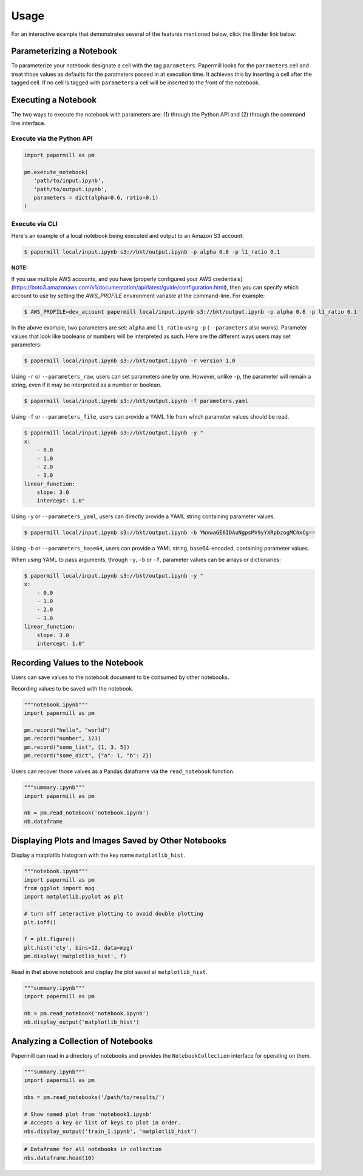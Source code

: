 Usage
=====

For an interactive example that demonstrates several of the features mentioned below, click the Binder link
below:

.. image:: https://mybinder.org/badge.svg
   :target: https://mybinder.org/v2/gh/nteract/papermill/master?filepath=binder%2Fprocess_highlight_dates.ipynb
   :alt: launch binder

Parameterizing a Notebook
-------------------------

To parameterize your notebook designate a cell with the tag ``parameters``.
Papermill looks for the ``parameters`` cell and treat those values as defaults
for the parameters passed in at execution time. It achieves this by inserting a
cell after the tagged cell. If no cell is tagged with ``parameters`` a cell will
be inserted to the front of the notebook.

.. image:: img/parameters.png

Executing a Notebook
--------------------

The two ways to execute the notebook with parameters are: (1) through the
Python API and (2) through the command line interface.

Execute via the Python API
~~~~~~~~~~~~~~~~~~~~~~~~~~

.. code-block:: python

   import papermill as pm

   pm.execute_notebook(
      'path/to/input.ipynb',
      'path/to/output.ipynb',
      parameters = dict(alpha=0.6, ratio=0.1)
   )

Execute via CLI
~~~~~~~~~~~~~~~

Here's an example of a local notebook being executed and output to an
Amazon S3 account:

.. code-block:: bash

   $ papermill local/input.ipynb s3://bkt/output.ipynb -p alpha 0.6 -p l1_ratio 0.1

**NOTE:**

If you use multiple AWS accounts, and you have
[properly configured your AWS  credentials](https://boto3.amazonaws.com/v1/documentation/api/latest/guide/configuration.html),
then you can specify which account to use by setting the `AWS_PROFILE` environment
variable at the command-line. For example:

.. code-block:: bash

    $ AWS_PROFILE=dev_account papermill local/input.ipynb s3://bkt/output.ipynb -p alpha 0.6 -p l1_ratio 0.1

In the above example, two parameters are set: ``alpha`` and ``l1_ratio`` using ``-p`` (``--parameters`` also works). Parameter values that look like booleans or numbers will be interpreted as such. Here are the different ways users may set parameters:

.. code-block:: bash

    $ papermill local/input.ipynb s3://bkt/output.ipynb -r version 1.0

Using ``-r`` or ``--parameters_raw``, users can set parameters one by one. However, unlike ``-p``, the parameter will remain a string, even if it may be interpreted as a number or boolean.

.. code-block:: bash

    $ papermill local/input.ipynb s3://bkt/output.ipynb -f parameters.yaml

Using ``-f`` or ``--parameters_file``, users can provide a YAML file from which parameter values should be read.

.. code-block:: bash

    $ papermill local/input.ipynb s3://bkt/output.ipynb -y "
    x:
        - 0.0
        - 1.0
        - 2.0
        - 3.0
    linear_function:
        slope: 3.0
        intercept: 1.0"

Using ``-y`` or ``--parameters_yaml``, users can directly provide a YAML string containing parameter values.

.. code-block:: bash

    $ papermill local/input.ipynb s3://bkt/output.ipynb -b YWxwaGE6IDAuNgpsMV9yYXRpbzogMC4xCg==

Using ``-b`` or ``--parameters_base64``, users can provide a YAML string, base64-encoded, containing parameter values.

When using YAML to pass arguments, through ``-y``, ``-b`` or ``-f``, parameter values can be arrays or dictionaries:

.. code-block:: bash

    $ papermill local/input.ipynb s3://bkt/output.ipynb -y "
    x:
        - 0.0
        - 1.0
        - 2.0
        - 3.0
    linear_function:
        slope: 3.0
        intercept: 1.0"

Recording Values to the Notebook
--------------------------------

Users can save values to the notebook document to be consumed by other
notebooks.

Recording values to be saved with the notebook.

.. code-block:: python

   """notebook.ipynb"""
   import papermill as pm

   pm.record("hello", "world")
   pm.record("number", 123)
   pm.record("some_list", [1, 3, 5])
   pm.record("some_dict", {"a": 1, "b": 2})

Users can recover those values as a Pandas dataframe via the
``read_notebook`` function.

.. code-block:: python

   """summary.ipynb"""
   import papermill as pm

   nb = pm.read_notebook('notebook.ipynb')
   nb.dataframe

.. image:: img/nb_dataframe.png

Displaying Plots and Images Saved by Other Notebooks
----------------------------------------------------

Display a matplotlib histogram with the key name ``matplotlib_hist``.

.. code-block:: python

   """notebook.ipynb"""
   import papermill as pm
   from ggplot import mpg
   import matplotlib.pyplot as plt

   # turn off interactive plotting to avoid double plotting
   plt.ioff()

   f = plt.figure()
   plt.hist('cty', bins=12, data=mpg)
   pm.display('matplotlib_hist', f)

.. image:: img/matplotlib_hist.png

Read in that above notebook and display the plot saved at ``matplotlib_hist``.

.. code-block:: python

   """summary.ipynb"""
   import papermill as pm

   nb = pm.read_notebook('notebook.ipynb')
   nb.display_output('matplotlib_hist')

.. image:: img/matplotlib_hist.png

Analyzing a Collection of Notebooks
-----------------------------------

Papermill can read in a directory of notebooks and provides the
``NotebookCollection`` interface for operating on them.

.. code-block:: python

   """summary.ipynb"""
   import papermill as pm

   nbs = pm.read_notebooks('/path/to/results/')

   # Show named plot from 'notebook1.ipynb'
   # Accepts a key or list of keys to plot in order.
   nbs.display_output('train_1.ipynb', 'matplotlib_hist')

.. image:: img/matplotlib_hist.png

.. code-block:: python

   # Dataframe for all notebooks in collection
   nbs.dataframe.head(10)

.. image:: img/nbs_dataframe.png
